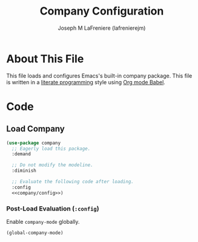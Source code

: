 #+TITLE: Company Configuration
#+AUTHOR: Joseph M LaFreniere (lafrenierejm)
#+EMAIL: joseph@lafreniere.xyz
#+PROPERTY: header-args+ :comments link
#+PROPERTY: header-args+ :tangle no

* License							   :noexport:
  All code sections in this file are licensed under [[https://gitlab.com/lafrenierejm/dotfiles/blob/master/LICENSE][an ISC license]] except when otherwise noted.
  All prose in this file is licensed under [[https://creativecommons.org/licenses/by/4.0/][CC BY 4.0]] except when otherwise noted.

* About This File
  This file loads and configures Emacs's built-in company package.
  This file is written in a [[https://en.wikipedia.org/wiki/Literate_programming][literate programming]] style using [[http://orgmode.org/worg/org-contrib/babel/][Org mode Babel]].

* Code
** Introductory Boilerplate					   :noexport:
   #+BEGIN_SRC emacs-lisp :tangle yes :padline no :export no
     ;;; init-company.el --- Configuration for company

     ;;; Commentary:
     ;; This file is tangled from init-company.org.
     ;; Changes made here will be overwritten by changes to that Org file.

     ;;; Code:
   #+END_SRC

** Specify Dependencies						   :noexport:
   #+BEGIN_SRC emacs-lisp :tangle yes :padline no :export no
     (require 'use-package)
   #+END_SRC

** Load Company
   #+BEGIN_SRC emacs-lisp :tangle yes :noweb no-export
     (use-package company
       ;; Eagerly load this package.
       :demand

       ;; Do not modify the modeline.
       :diminish

       ;; Evaluate the following code after loading.
       :config
       <<company/config>>)
   #+END_SRC

*** Post-Load Evaluation (~:config~)
    :PROPERTIES:
    :DESCRIPTION: Code to be evaluated after ~company~ has been loaded.
    :HEADER-ARGS+: :noweb-ref company/config
    :END:

    Enable ~company-mode~ globally.

    #+BEGIN_SRC emacs-lisp
      (global-company-mode)
    #+END_SRC

** Ending Boilerplate						   :noexport:
   #+BEGIN_SRC emacs-lisp :tangle yes
     (provide 'init-company)
     ;;; init-company.el ends here
   #+END_SRC
